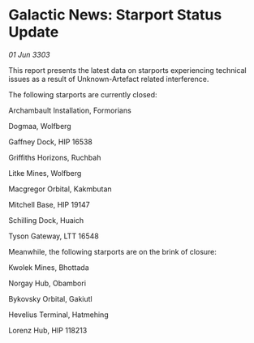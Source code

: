 * Galactic News: Starport Status Update

/01 Jun 3303/

This report presents the latest data on starports experiencing technical issues as a result of Unknown-Artefact related interference. 

The following starports are currently closed: 

Archambault Installation, Formorians 

Dogmaa, Wolfberg 

Gaffney Dock, HIP 16538 

Griffiths Horizons, Ruchbah 

Litke Mines, Wolfberg 

Macgregor Orbital, Kakmbutan 

Mitchell Base, HIP 19147 

Schilling Dock, Huaich 

Tyson Gateway, LTT 16548 

Meanwhile, the following starports are on the brink of closure: 

Kwolek Mines, Bhottada 

Norgay Hub, Obambori 

Bykovsky Orbital, Gakiutl 

Hevelius Terminal, Hatmehing 

Lorenz Hub, HIP 118213